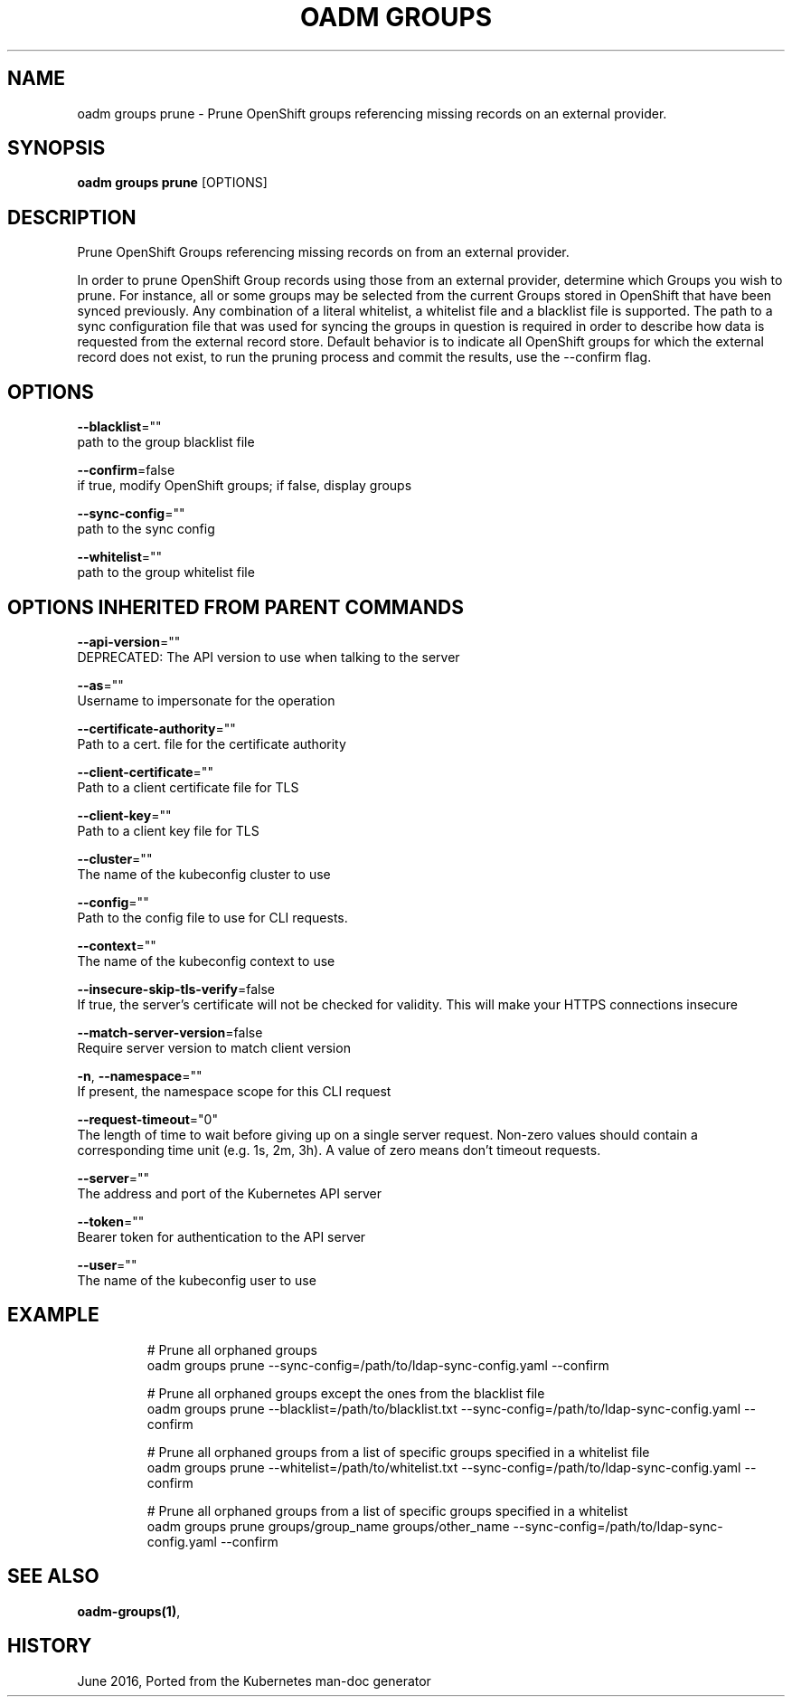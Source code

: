 .TH "OADM GROUPS" "1" " Openshift CLI User Manuals" "Openshift" "June 2016"  ""


.SH NAME
.PP
oadm groups prune \- Prune OpenShift groups referencing missing records on an external provider.


.SH SYNOPSIS
.PP
\fBoadm groups prune\fP [OPTIONS]


.SH DESCRIPTION
.PP
Prune OpenShift Groups referencing missing records on from an external provider.

.PP
In order to prune OpenShift Group records using those from an external provider, determine which Groups you wish to prune. For instance, all or some groups may be selected from the current Groups stored in OpenShift that have been synced previously. Any combination of a literal whitelist, a whitelist file and a blacklist file is supported. The path to a sync configuration file that was used for syncing the groups in question is required in order to describe how data is requested from the external record store. Default behavior is to indicate all OpenShift groups for which the external record does not exist, to run the pruning process and commit the results, use the \-\-confirm flag.


.SH OPTIONS
.PP
\fB\-\-blacklist\fP=""
    path to the group blacklist file

.PP
\fB\-\-confirm\fP=false
    if true, modify OpenShift groups; if false, display groups

.PP
\fB\-\-sync\-config\fP=""
    path to the sync config

.PP
\fB\-\-whitelist\fP=""
    path to the group whitelist file


.SH OPTIONS INHERITED FROM PARENT COMMANDS
.PP
\fB\-\-api\-version\fP=""
    DEPRECATED: The API version to use when talking to the server

.PP
\fB\-\-as\fP=""
    Username to impersonate for the operation

.PP
\fB\-\-certificate\-authority\fP=""
    Path to a cert. file for the certificate authority

.PP
\fB\-\-client\-certificate\fP=""
    Path to a client certificate file for TLS

.PP
\fB\-\-client\-key\fP=""
    Path to a client key file for TLS

.PP
\fB\-\-cluster\fP=""
    The name of the kubeconfig cluster to use

.PP
\fB\-\-config\fP=""
    Path to the config file to use for CLI requests.

.PP
\fB\-\-context\fP=""
    The name of the kubeconfig context to use

.PP
\fB\-\-insecure\-skip\-tls\-verify\fP=false
    If true, the server's certificate will not be checked for validity. This will make your HTTPS connections insecure

.PP
\fB\-\-match\-server\-version\fP=false
    Require server version to match client version

.PP
\fB\-n\fP, \fB\-\-namespace\fP=""
    If present, the namespace scope for this CLI request

.PP
\fB\-\-request\-timeout\fP="0"
    The length of time to wait before giving up on a single server request. Non\-zero values should contain a corresponding time unit (e.g. 1s, 2m, 3h). A value of zero means don't timeout requests.

.PP
\fB\-\-server\fP=""
    The address and port of the Kubernetes API server

.PP
\fB\-\-token\fP=""
    Bearer token for authentication to the API server

.PP
\fB\-\-user\fP=""
    The name of the kubeconfig user to use


.SH EXAMPLE
.PP
.RS

.nf
  # Prune all orphaned groups
  oadm groups prune \-\-sync\-config=/path/to/ldap\-sync\-config.yaml \-\-confirm
  
  # Prune all orphaned groups except the ones from the blacklist file
  oadm groups prune \-\-blacklist=/path/to/blacklist.txt \-\-sync\-config=/path/to/ldap\-sync\-config.yaml \-\-confirm
  
  # Prune all orphaned groups from a list of specific groups specified in a whitelist file
  oadm groups prune \-\-whitelist=/path/to/whitelist.txt \-\-sync\-config=/path/to/ldap\-sync\-config.yaml \-\-confirm
  
  # Prune all orphaned groups from a list of specific groups specified in a whitelist
  oadm groups prune groups/group\_name groups/other\_name \-\-sync\-config=/path/to/ldap\-sync\-config.yaml \-\-confirm

.fi
.RE


.SH SEE ALSO
.PP
\fBoadm\-groups(1)\fP,


.SH HISTORY
.PP
June 2016, Ported from the Kubernetes man\-doc generator
